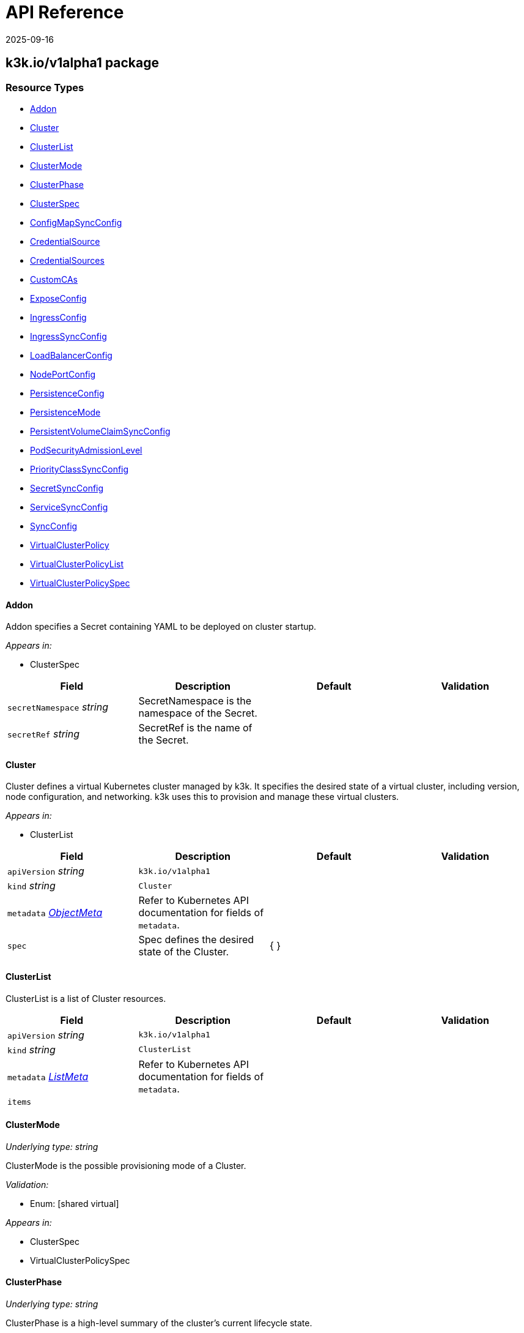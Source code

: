 = API Reference
:revdate: 2025-09-16
:page-revdate: {revdate}

== k3k.io/v1alpha1 package

=== Resource Types

* <<Addon, Addon>>
* <<cluster, Cluster>>
* <<ClusterList, ClusterList>>
* <<ClusterMode, ClusterMode>>
* <<ClusterPhase, ClusterPhase>>
* <<ClusterSpec, ClusterSpec>>
* <<ConfigMapSyncConfig, ConfigMapSyncConfig>>
* <<CredentialSource, CredentialSource>>
* <<CredentialSources, CredentialSources>>
* <<CustomCAs, CustomCAs>>
* <<ExposeConfig, ExposeConfig>>
* <<IngressConfig, IngressConfig>>
* <<IngressSyncConfig, IngressSyncConfig>>
* <<LoadBalancerConfig, LoadBalancerConfig>>
* <<NodePortConfig, NodePortConfig>>
* <<PersistenceConfig, PersistenceConfig>>
* <<PersistenceMode, PersistenceMode>>
* <<PersistentVolumeClaimSyncConfig, PersistentVolumeClaimSyncConfig>>
* <<PodSecurityAdmissionLevel, PodSecurityAdmissionLevel>>
* <<PriorityClassSyncConfig, PriorityClassSyncConfig>>
* <<SecretSyncConfig, SecretSyncConfig>>
* <<ServiceSyncConfig, ServiceSyncConfig>>
* <<SyncConfig, SyncConfig>>
* <<VirtualClusterPolicy, VirtualClusterPolicy>>
* <<VirtualClusterPolicyList, VirtualClusterPolicyList>>
* <<VirtualClusterPolicySpec, VirtualClusterPolicySpec>>

==== Addon [[Addon]]

Addon specifies a Secret containing YAML to be deployed on cluster startup.

_Appears in:_

* ClusterSpec

|===
| Field | Description | Default | Validation

| `secretNamespace` _string_
| SecretNamespace is the namespace of the Secret.
|
|

| `secretRef` _string_
| SecretRef is the name of the Secret.
|
|
|===

==== Cluster [[cluster]]

Cluster defines a virtual Kubernetes cluster managed by k3k.
It specifies the desired state of a virtual cluster, including version, node configuration, and networking.
k3k uses this to provision and manage these virtual clusters.

_Appears in:_

* ClusterList

|===
| Field | Description | Default | Validation

| `apiVersion` _string_
| `k3k.io/v1alpha1`
|
|

| `kind` _string_
| `Cluster`
|
|

| `metadata` _https://kubernetes.io/docs/reference/generated/kubernetes-api/v1.31/#objectmeta-v1-meta[ObjectMeta]_
| Refer to Kubernetes API documentation for fields of `metadata`.
|
|

| `spec` 
| Spec defines the desired state of the Cluster.
| {  }
|
|===

==== ClusterList [[ClusterList]]

ClusterList is a list of Cluster resources.

|===
| Field | Description | Default | Validation

| `apiVersion` _string_
| `k3k.io/v1alpha1`
|
|

| `kind` _string_
| `ClusterList`
|
|

| `metadata` _https://kubernetes.io/docs/reference/generated/kubernetes-api/v1.31/#listmeta-v1-meta[ListMeta]_
| Refer to Kubernetes API documentation for fields of `metadata`.
|
|

| `items` 
|
|
|
|===

==== ClusterMode [[ClusterMode]]

_Underlying type:_ _string_

ClusterMode is the possible provisioning mode of a Cluster.

_Validation:_

* Enum: [shared virtual]

_Appears in:_

* ClusterSpec
* VirtualClusterPolicySpec

==== ClusterPhase [[ClusterPhase]]

_Underlying type:_ _string_

ClusterPhase is a high-level summary of the cluster's current lifecycle state.

_Appears in:_

* ClusterStatus

==== ClusterSpec [[ClusterSpec]]

ClusterSpec defines the desired state of a virtual Kubernetes cluster.

_Appears in:_

* Cluster

|===
| Field | Description | Default | Validation

| `version` _string_
| Version is the K3s version to use for the virtual nodes. +
It should follow the K3s versioning convention (e.g., v1.28.2-k3s1). +
If not specified, the Kubernetes version of the host node will be used.
|
|

| `mode` 
| Mode specifies the cluster provisioning mode: "shared" or "virtual". +
Defaults to "shared". This field is immutable.
| shared
| Enum: [shared virtual] +


| `servers` _integer_
| Servers specifies the number of K3s pods to run in server (control plane) mode. +
Must be at least 1. Defaults to 1.
| 1
|

| `agents` _integer_
| Agents specifies the number of K3s pods to run in agent (worker) mode. +
Must be 0 or greater. Defaults to 0. +
This field is ignored in "shared" mode.
| 0
|

| `clusterCIDR` _string_
| ClusterCIDR is the CIDR range for pod IPs. +
Defaults to 10.42.0.0/16 in shared mode and 10.52.0.0/16 in virtual mode. +
This field is immutable.
|
|

| `serviceCIDR` _string_
| ServiceCIDR is the CIDR range for service IPs. +
Defaults to 10.43.0.0/16 in shared mode and 10.53.0.0/16 in virtual mode. +
This field is immutable.
|
|

| `clusterDNS` _string_
| ClusterDNS is the IP address for the CoreDNS service. +
Must be within the ServiceCIDR range. Defaults to 10.43.0.10. +
This field is immutable.
|
|

| `persistence` 
| Persistence specifies options for persisting etcd data. +
Defaults to dynamic persistence, which uses a PersistentVolumeClaim to provide data persistence. +
A default StorageClass is required for dynamic persistence.
|
|

| `expose` 
| Expose specifies options for exposing the API server. +
By default, it's only exposed as a ClusterIP.
|
|

| `nodeSelector` _object (keys:string, values:string)_
| NodeSelector specifies node labels to constrain where server/agent pods are scheduled. +
In "shared" mode, this also applies to workloads.
|
|

| `priorityClass` _string_
| PriorityClass specifies the priorityClassName for server/agent pods. +
In "shared" mode, this also applies to workloads.
|
|

| `tokenSecretRef` _https://kubernetes.io/docs/reference/generated/kubernetes-api/v1.31/#secretreference-v1-core[SecretReference]_
| TokenSecretRef is a Secret reference containing the token used by worker nodes to join the cluster. +
The Secret must have a "token" field in its data.
|
|

| `tlsSANs` _string array_
| TLSSANs specifies subject alternative names for the K3s server certificate.
|
|

| `serverArgs` _string array_
| ServerArgs specifies ordered key-value pairs for K3s server pods. +
Example: ["--tls-san=example.com"]
|
|

| `agentArgs` _string array_
| AgentArgs specifies ordered key-value pairs for K3s agent pods. +
Example: ["--node-name=my-agent-node"]
|
|

| `serverEnvs` _https://kubernetes.io/docs/reference/generated/kubernetes-api/v1.31/#envvar-v1-core[EnvVar] array_
| ServerEnvs specifies list of environment variables to set in the server pod.
|
|

| `agentEnvs` _https://kubernetes.io/docs/reference/generated/kubernetes-api/v1.31/#envvar-v1-core[EnvVar] array_
| AgentEnvs specifies list of environment variables to set in the agent pod.
|
|

| `addons` 
| Addons specifies secrets containing raw YAML to deploy on cluster startup.
|
|

| `serverLimit` _https://kubernetes.io/docs/reference/generated/kubernetes-api/v1.31/#resourcelist-v1-core[ResourceList]_
| ServerLimit specifies resource limits for server nodes.
|
|

| `workerLimit` _https://kubernetes.io/docs/reference/generated/kubernetes-api/v1.31/#resourcelist-v1-core[ResourceList]_
| WorkerLimit specifies resource limits for agent nodes.
|
|

| `mirrorHostNodes` _boolean_
| MirrorHostNodes controls whether node objects from the host cluster +
are mirrored into the virtual cluster.
|
|

| `customCAs` 
| CustomCAs specifies the cert/key pairs for custom CA certificates.
|
|

| `sync` 
| Sync specifies the resources types that will be synced from virtual cluster to host cluster.
|{}
|
|===

==== ConfigMapSyncConfig [[ConfigMapSyncConfig]]

ConfigMapSyncConfig specifies the sync options for services.

_Appears in:_

* <<SyncConfig, SyncConfig>>

|===
| Field | Description | Default | Validation

| `enabled` _boolean_
| Enabled is an on/off switch for syncing resources.
|
|

|`selector` _object (keys:string, values:string)_
|Selector specifies set of labels of the resources that will be synced. If empty, then all resources of the given type will be synced.
|
|
|===

==== CredentialSource [[CredentialSource]]

CredentialSource defines where to get a credential from.
It can represent either a TLS key pair or a single private key.

_Appears in:_

* <<CredentialSources, CredentialSources>>

|===
| Field | Description | Default | Validation

| `secretName` _string_
| SecretName specifies the name of an existing secret to use. +
The controller expects specific keys inside based on the credential type: +
- For TLS pairs (e.g., ServerCA): 'tls.crt' and 'tls.key'. +
- For ServiceAccountTokenKey: 'tls.key'.
|
|
|===

==== CredentialSources [[CredentialSources]]

CredentialSources lists all the required credentials, including both
TLS key pairs and single signing keys.

_Appears in:_

* CustomCAs

|===
| Field | Description | Default | Validation

| `serverCA`
| ServerCA specifies the server-ca cert/key pair.
|
|

| `clientCA`
| ClientCA specifies the client-ca cert/key pair.
|
|

| `requestHeaderCA`
| RequestHeaderCA specifies the request-header-ca cert/key pair.
|
|

| `etcdServerCA`
| ETCDServerCA specifies the etcd-server-ca cert/key pair.
|
|

| `etcdPeerCA` 
| ETCDPeerCA specifies the etcd-peer-ca cert/key pair.
|
|

| `serviceAccountToken` 
| ServiceAccountToken specifies the service-account-token key.
|
|
|===

==== CustomCAs [[CustomCAs]]

CustomCAs specifies the cert/key pairs for custom CA certificates.

_Appears in:_

* ClusterSpec

|===
| Field | Description | Default | Validation

| `enabled` _boolean_
| Enabled toggles this feature on or off.
|
|

| `sources` 
| Sources defines the sources for all required custom CA certificates.
|
|
|===

==== ExposeConfig [[ExposeConfig]]

ExposeConfig specifies options for exposing the API server.

_Appears in:_

* ClusterSpec

|===
| Field | Description | Default | Validation

| `ingress` 
| Ingress specifies options for exposing the API server through an Ingress.
|
|

| `loadbalancer` 
| LoadBalancer specifies options for exposing the API server through a LoadBalancer service.
|
|

| `nodePort` 
| NodePort specifies options for exposing the API server through NodePort.
|
|
|===

==== IngressConfig [[IngressConfig]]

IngressConfig specifies options for exposing the API server through an Ingress.

_Appears in:_

* ExposeConfig

|===
| Field | Description | Default | Validation

| `annotations` _object (keys:string, values:string)_
| Annotations specifies annotations to add to the Ingress.
|
|

| `ingressClassName` _string_
| IngressClassName specifies the IngressClass to use for the Ingress.
|
|
|===

==== IngressSyncConfig [[IngressSyncConfig]]

IngressSyncConfig specifies the sync options for services.

_Appears in:_

* <<SyncConfig, SyncConfig>>

|===
| Field | Description | Default | Validation

| `enabled` _boolean_
| Enabled is an on/off switch for syncing resources.
|
|

| `selector` _object (keys:string, values:string)_
| Selector specifies set of labels of the resources that will be synced. If empty, then all resources of the given type will be synced.
|
|
|===

==== LoadBalancerConfig [[LoadBalancerConfig]]

LoadBalancerConfig specifies options for exposing the API server through a LoadBalancer service.

_Appears in:_

* ExposeConfig

|===
| Field | Description | Default | Validation

| `serverPort` _integer_
| ServerPort is the port on which the K3s server is exposed when type is LoadBalancer. +
If not specified, the default https 443 port will be allocated. +
If 0 or negative, the port will not be exposed.
|
|

| `etcdPort` _integer_
| ETCDPort is the port on which the ETCD service is exposed when type is LoadBalancer. +
If not specified, the default etcd 2379 port will be allocated. +
If 0 or negative, the port will not be exposed.
|
|
|===

==== NodePortConfig [[NodePortConfig]]

NodePortConfig specifies options for exposing the API server through NodePort.

_Appears in:_

* ExposeConfig

|===
| Field | Description | Default | Validation

| `serverPort` _integer_
| ServerPort is the port on each node on which the K3s server is exposed when type is NodePort. +
If not specified, a random port between 30000-32767 will be allocated. +
If out of range, the port will not be exposed.
|
|

| `etcdPort` _integer_
| ETCDPort is the port on each node on which the ETCD service is exposed when type is NodePort. +
If not specified, a random port between 30000-32767 will be allocated. +
If out of range, the port will not be exposed.
|
|
|===

==== PersistenceConfig [[PersistenceConfig]]

PersistenceConfig specifies options for persisting etcd data.

_Appears in:_

* ClusterSpec

|===
| Field | Description | Default | Validation

| `type` 
| Type specifies the persistence mode.
| dynamic
|

| `storageClassName` _string_
| StorageClassName is the name of the StorageClass to use for the PVC. +
This field is only relevant in "dynamic" mode.
|
|

| `storageRequestSize` _string_
| StorageRequestSize is the requested size for the PVC. +
This field is only relevant in "dynamic" mode.
| 1G
|
|===

==== PersistenceMode [[PersistenceMode]]

_Underlying type:_ _string_

PersistenceMode is the storage mode of a Cluster.

_Appears in:_

* PersistenceConfig

==== PersistentVolumeClaimSyncConfig [[PersistentVolumeClaimSyncConfig]]

PersistentVolumeClaimSyncConfig specifies the sync options for services.

_Appears in:_

* <<SyncConfig, SyncConfig>>

|===
| Field | Description | Default | Validation

| `enabled` _boolean_
| ServerPort is the port on each node on which the K3s server is exposed when type is NodePort. +
If not specified, a random port between 30000-32767 will be allocated. +
If out of range, the port will not be exposed.
|
|

| `etcdPort` _integer_
| ETCDPort is the port on each node on which the ETCD service is exposed when type is NodePort. +
If not specified, a random port between 30000-32767 will be allocated. +
If out of range, the port will not be exposed.
|
|
|===

==== PodSecurityAdmissionLevel [[PodSecurityAdmissionLevel]]

_Underlying type:_ _string_

PodSecurityAdmissionLevel is the policy level applied to the pods in the namespace.

_Validation:_

* Enum: [privileged baseline restricted]

_Appears in:_

* VirtualClusterPolicySpec

==== PriorityClassSyncConfig [[PriorityClassSyncConfig]]

PriorityClassSyncConfig specifies the sync options for services.

_Appears in:_

* <<SyncConfig, SyncConfig>>

|===
| Field | Description | Default | Validation

| `enabled` _boolean_
| Enabled is an on/off switch for syncing resources.
|
|

| `selector` _object (keys:string, values:string)_
| Selector specifies set of labels of the resources that will be synced. If empty then all resources of the given type will be synced.
|
|
|===

==== SecretSyncConfig [[SecretSyncConfig]]

SecretSyncConfig specifies the sync options for services.

_Appears in:_

* <<SyncConfig, SyncConfig>>

|===
| Field | Description | Default | Validation

| `enabled` _boolean_
| Enabled is an on/off switch for syncing resources.
|
|

| `selector` _object (keys:string, values:string)_
| Selector specifies set of labels of the resources that will be synced. If empty then all resources of the given type will be synced.
|
|
|===

==== ServiceSyncConfig [[ServiceSyncConfig]]

ServiceSyncConfig specifies the sync options for services.

_Appears in:_

* <<SyncConfig, SyncConfig>>

|===
| Field | Description | Default | Validation

| `enabled` _boolean_
| Enabled is an on/off switch for syncing resources.
|
|

| `selector` _object (keys:string, values:string)_
| Selector specifies set of labels of the resources that will be synced. If empty then all resources of the given type will be synced.
|
|
|===

==== SyncConfig [[SyncConfig]]

SyncConfig will contain the resources that should be synced from virtual cluster to host cluster.

_Appears in:_

* <<ClusterSpec, ClusterSpec>>
* <<VirtualClusterPolicySpec, VirtualClusterPolicySpec>>

|===
| Field | Description | Default | Validation

|services <<ServiceSyncConfig, ServiceSyncConfig>>
|Services resources sync configuration.
|{ enabled:true }
|

|configmaps <<ConfigMapSyncConfig, ConfigMapSyncConfig>>
|ConfigMaps resources sync configuration.
|{ enabled:true }
|

|secrets <<SecretSyncConfig, SecretSyncConfig>>
|Secrets resources sync configuration.	
|{ enabled:true }
|

|ingresses <<IngressSyncConfig, IngressSyncConfig>>
|Ingresses resources sync configuration.	
|{ enabled:false }
|

|persistentVolumeClaims <<PersistentVolumeClaimSyncConfig, PersistentVolumeClaimSyncConfig>>
|PersistentVolumeClaims resources sync configuration.	
|{ enabled:false }
|

|priorityClasses <<PriorityClassSyncConfig, PriorityClassSyncConfig>>
|PriorityClasses resources sync configuration.	
|{ enabled:false }
|
|===

==== VirtualClusterPolicy [[VirtualClusterPolicy]]

VirtualClusterPolicy allows defining common configurations and constraints
for clusters within a clusterpolicy.

_Appears in:_

* VirtualClusterPolicyList

|===
| Field | Description | Default | Validation

| `apiVersion` _string_
| `k3k.io/v1alpha1`
|
|

| `kind` _string_
| `VirtualClusterPolicy`
|
|

| `metadata` _https://kubernetes.io/docs/reference/generated/kubernetes-api/v1.31/#objectmeta-v1-meta[ObjectMeta]_
| Refer to Kubernetes API documentation for fields of `metadata`.
|
|

| `spec` 
| Spec defines the desired state of the VirtualClusterPolicy.
| {  }
|
|===

==== VirtualClusterPolicyList [[VirtualClusterPolicyList]]

VirtualClusterPolicyList is a list of VirtualClusterPolicy resources.

|===
| Field | Description | Default | Validation

| `apiVersion` _string_
| `k3k.io/v1alpha1`
|
|

| `kind` _string_
| `VirtualClusterPolicyList`
|
|

| `metadata` _https://kubernetes.io/docs/reference/generated/kubernetes-api/v1.31/#listmeta-v1-meta[ListMeta]_
| Refer to Kubernetes API documentation for fields of `metadata`.
|
|

| `items`
|
|
|
|===

==== VirtualClusterPolicySpec [[VirtualClusterPolicySpec]]

VirtualClusterPolicySpec defines the desired state of a VirtualClusterPolicy.

_Appears in:_

* VirtualClusterPolicy

|===
| Field | Description | Default | Validation

| `quota` _https://kubernetes.io/docs/reference/generated/kubernetes-api/v1.31/#resourcequotaspec-v1-core[ResourceQuotaSpec]_
| Quota specifies the resource limits for clusters within a clusterpolicy.
|
|

| `limit` _https://kubernetes.io/docs/reference/generated/kubernetes-api/v1.31/#limitrangespec-v1-core[LimitRangeSpec]_
| Limit specifies the LimitRange that will be applied to all pods within the VirtualClusterPolicy +
to set defaults and constraints (min/max)
|
|

| `defaultNodeSelector` _object (keys:string, values:string)_
| DefaultNodeSelector specifies the node selector that applies to all clusters (server + agent) in the target Namespace.
|
|

| `defaultPriorityClass` _string_
| DefaultPriorityClass specifies the priorityClassName applied to all pods of all clusters in the target Namespace.
|
|

| `allowedMode` 
| AllowedMode specifies the allowed cluster provisioning mode. Defaults to "shared".
| shared
| Enum: [shared virtual] +


| `disableNetworkPolicy` _boolean_
| DisableNetworkPolicy indicates whether to disable the creation of a default network policy for cluster isolation.
|
|

| `podSecurityAdmissionLevel` 
| PodSecurityAdmissionLevel specifies the pod security admission level applied to the pods in the namespace.
|
| Enum: [privileged baseline restricted] +

|===
